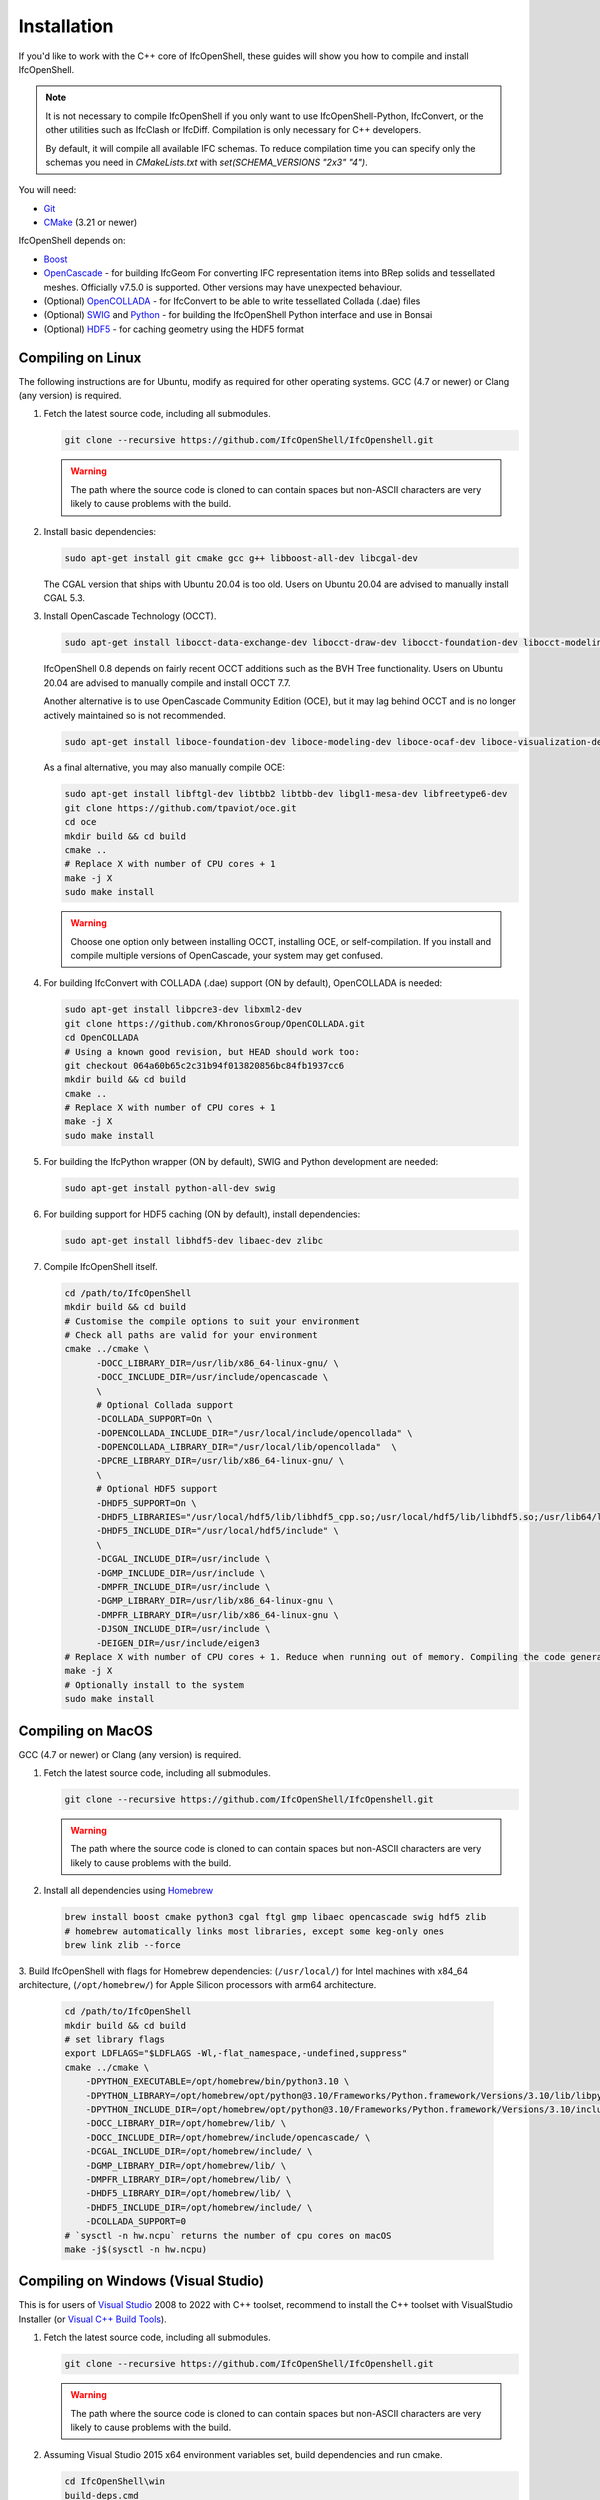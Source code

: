 Installation
============

If you'd like to work with the C++ core of IfcOpenShell, these guides will show
you how to compile and install IfcOpenShell.

.. note::

    It is not necessary to compile IfcOpenShell if you only want to use
    IfcOpenShell-Python, IfcConvert, or the other utilities such as IfcClash or
    IfcDiff. Compilation is only necessary for C++ developers.

    By default, it will compile all available IFC schemas. To reduce compilation time you can specify
    only the schemas you need in `CMakeLists.txt` with `set(SCHEMA_VERSIONS "2x3" "4")`.

You will need:

- `Git <https://git-scm.com/>`__
- `CMake <https://cmake.org/>`__ (3.21 or newer)

IfcOpenShell depends on:

- `Boost <http://www.boost.org/>`__
- `OpenCascade <https://dev.opencascade.org/>`__ - for building IfcGeom For
  converting IFC representation items into BRep solids and tessellated meshes.
  Officially v7.5.0 is supported. Other versions may have unexpected behaviour.
- (Optional) `OpenCOLLADA <https://github.com/khronosGroup/OpenCOLLADA/>`__ -
  for IfcConvert to be able to write tessellated Collada (.dae) files
- (Optional) `SWIG <http://www.swig.org/>`__ and `Python
  <https://www.python.org/>`__ - for building the IfcOpenShell Python interface
  and use in Bonsai
- (Optional) `HDF5 <https://www.hdfgroup.org/solutions/hdf5>`__ - for caching
  geometry using the HDF5 format

Compiling on Linux
------------------

The following instructions are for Ubuntu, modify as required for other
operating systems. GCC (4.7 or newer) or Clang (any version) is required.

.. seealso::

    The `nix/build-all.py <https://github.com/IfcOpenShell/IfcOpenShell/tree/master/nix/build-all.py>`__
    script can be experimented with and studied for pointers for other operating
    systems. Note that this script is not currently meant to be used for a
    typical IfcOpenShell workspace setup.

1. Fetch the latest source code, including all submodules.

   .. code-block:: bash

        git clone --recursive https://github.com/IfcOpenShell/IfcOpenshell.git

   .. warning::

        The path where the source code is cloned to can contain spaces but non-ASCII
        characters are very likely to cause problems with the build.

2. Install basic dependencies:

   .. code-block:: bash

       sudo apt-get install git cmake gcc g++ libboost-all-dev libcgal-dev

   The CGAL version that ships with Ubuntu 20.04 is too old. Users on Ubuntu 20.04 are advised to manually install CGAL 5.3.

3. Install OpenCascade Technology (OCCT).

   .. code-block:: bash

        sudo apt-get install libocct-data-exchange-dev libocct-draw-dev libocct-foundation-dev libocct-modeling-algorithms-dev libocct-modeling-data-dev libocct-ocaf-dev libocct-visualization-dev

   .. seealso::

        If OCCT is not available, an alternative is to `manually compile OCCT
        <https://dev.opencascade.org/release>`__.

   IfcOpenShell 0.8 depends on fairly recent OCCT additions such as the BVH Tree functionality. Users on Ubuntu 20.04 are advised to manually compile and install OCCT 7.7.

   Another alternative is to use OpenCascade Community Edition (OCE), but it may
   lag behind OCCT and is no longer actively maintained so is not recommended.

   .. code-block:: bash

        sudo apt-get install liboce-foundation-dev liboce-modeling-dev liboce-ocaf-dev liboce-visualization-dev liboce-ocaf-lite-dev

   As a final alternative, you may also manually compile OCE:

   .. code-block:: bash

        sudo apt-get install libftgl-dev libtbb2 libtbb-dev libgl1-mesa-dev libfreetype6-dev
        git clone https://github.com/tpaviot/oce.git
        cd oce
        mkdir build && cd build
        cmake ..
        # Replace X with number of CPU cores + 1
        make -j X
        sudo make install

   .. warning::

    Choose one option only between installing OCCT, installing OCE, or
    self-compilation. If you install and compile multiple versions of
    OpenCascade, your system may get confused.


4. For building IfcConvert with COLLADA (.dae) support (ON by default), OpenCOLLADA is needed:

   .. code-block:: bash

        sudo apt-get install libpcre3-dev libxml2-dev
        git clone https://github.com/KhronosGroup/OpenCOLLADA.git
        cd OpenCOLLADA
        # Using a known good revision, but HEAD should work too:
        git checkout 064a60b65c2c31b94f013820856bc84fb1937cc6
        mkdir build && cd build
        cmake ..
        # Replace X with number of CPU cores + 1
        make -j X
        sudo make install

5. For building the IfcPython wrapper (ON by default), SWIG and Python development are needed:

   .. code-block:: bash

        sudo apt-get install python-all-dev swig

6. For building support for HDF5 caching (ON by default), install dependencies:

   .. code-block:: bash

        sudo apt-get install libhdf5-dev libaec-dev zlibc

7. Compile IfcOpenShell itself.

   .. code-block:: bash

        cd /path/to/IfcOpenShell
        mkdir build && cd build
        # Customise the compile options to suit your environment
        # Check all paths are valid for your environment
        cmake ../cmake \
              -DOCC_LIBRARY_DIR=/usr/lib/x86_64-linux-gnu/ \
              -DOCC_INCLUDE_DIR=/usr/include/opencascade \
              \
              # Optional Collada support
              -DCOLLADA_SUPPORT=On \
              -DOPENCOLLADA_INCLUDE_DIR="/usr/local/include/opencollada" \
              -DOPENCOLLADA_LIBRARY_DIR="/usr/local/lib/opencollada"  \
              -DPCRE_LIBRARY_DIR=/usr/lib/x86_64-linux-gnu/ \
              \
              # Optional HDF5 support
              -DHDF5_SUPPORT=On \
              -DHDF5_LIBRARIES="/usr/local/hdf5/lib/libhdf5_cpp.so;/usr/local/hdf5/lib/libhdf5.so;/usr/lib64/libz.so;/usr/lib64/libsz.so;/usr/lib64/libaec.so" \
              -DHDF5_INCLUDE_DIR="/usr/local/hdf5/include" \
              \
              -DCGAL_INCLUDE_DIR=/usr/include \
              -DGMP_INCLUDE_DIR=/usr/include \
              -DMPFR_INCLUDE_DIR=/usr/include \
              -DGMP_LIBRARY_DIR=/usr/lib/x86_64-linux-gnu \
              -DMPFR_LIBRARY_DIR=/usr/lib/x86_64-linux-gnu \
              -DJSON_INCLUDE_DIR=/usr/include \
              -DEIGEN_DIR=/usr/include/eigen3
        # Replace X with number of CPU cores + 1. Reduce when running out of memory. Compiling the code generated from the schemas is resource intensive.
        make -j X
        # Optionally install to the system
        sudo make install


Compiling on MacOS
------------------

GCC (4.7 or newer) or Clang (any version) is required.

1. Fetch the latest source code, including all submodules.

   .. code-block:: bash

        git clone --recursive https://github.com/IfcOpenShell/IfcOpenshell.git

   .. warning::

        The path where the source code is cloned to can contain spaces but non-ASCII
        characters are very likely to cause problems with the build.

2. Install all dependencies using `Homebrew <https://brew.sh/>`__

   .. code-block:: bash

        brew install boost cmake python3 cgal ftgl gmp libaec opencascade swig hdf5 zlib
        # homebrew automatically links most libraries, except some keg-only ones
        brew link zlib --force

3. Build IfcOpenShell with flags for Homebrew dependencies: (``/usr/local/``) for Intel machines with x84_64 architecture,
(``/opt/homebrew/``) for Apple Silicon processors with arm64 architecture.

   .. code-block:: bash

        cd /path/to/IfcOpenShell
        mkdir build && cd build
        # set library flags
        export LDFLAGS="$LDFLAGS -Wl,-flat_namespace,-undefined,suppress"
        cmake ../cmake \
            -DPYTHON_EXECUTABLE=/opt/homebrew/bin/python3.10 \
            -DPYTHON_LIBRARY=/opt/homebrew/opt/python@3.10/Frameworks/Python.framework/Versions/3.10/lib/libpython3.10.dylib \
            -DPYTHON_INCLUDE_DIR=/opt/homebrew/opt/python@3.10/Frameworks/Python.framework/Versions/3.10/include/python3.10/ \
            -DOCC_LIBRARY_DIR=/opt/homebrew/lib/ \
            -DOCC_INCLUDE_DIR=/opt/homebrew/include/opencascade/ \
            -DCGAL_INCLUDE_DIR=/opt/homebrew/include/ \
            -DGMP_LIBRARY_DIR=/opt/homebrew/lib/ \
            -DMPFR_LIBRARY_DIR=/opt/homebrew/lib/ \
            -DHDF5_LIBRARY_DIR=/opt/homebrew/lib/ \
            -DHDF5_INCLUDE_DIR=/opt/homebrew/include/ \
            -DCOLLADA_SUPPORT=0
        # `sysctl -n hw.ncpu` returns the number of cpu cores on macOS
        make -j$(sysctl -n hw.ncpu)

Compiling on Windows (Visual Studio)
------------------------------------

This is for users of  `Visual Studio <https://www.visualstudio.com/>`__ 2008 to
2022 with C++ toolset, recommend to install the C++ toolset with VisualStudio Installer (or `Visual
C++ Build Tools <http://landinghub.visualstudio.com/visual-cpp-build-tools>`__).

1. Fetch the latest source code, including all submodules.

   .. code-block:: bat

        git clone --recursive https://github.com/IfcOpenShell/IfcOpenshell.git

   .. warning::

        The path where the source code is cloned to can contain spaces but non-ASCII
        characters are very likely to cause problems with the build.

2. Assuming Visual Studio 2015 x64 environment variables set, build dependencies
   and run cmake.

   .. code-block:: bat

        cd IfcOpenShell\win
        build-deps.cmd
        run-cmake.bat

3. Open and build the solution file in Visual Studio:

   .. code-block:: bat

        ..\build-vs2015-x64\IfcOpenShell.sln

   As the scripts default to using the ``RelWithDebInfo`` configuration, and a
   freshly created solution by CMake defaults to ``Debug``, make sure to switch the
   used build configuration. Build the ``INSTALL`` project (right-click -> Project
   Only) to deploy the headers and binaries into a single location if
   wanted/needed.

   Alternatively, one can use the utility batch file(s) to build and install the
   project easily from the command-line (installing a project will build it
   also, if required):

   .. code-block:: bat

        install-ifcopenshell.bat

.. seealso::

    For more information on configuring a Windows compilation see the `Windows
    Readme
    <https://github.com/IfcOpenShell/IfcOpenShell/blob/v0.8.0/win/readme.md>`__.

Compiling on Windows (MSYS2 + MinGW)
------------------------------------

This is for users of `MSYS2 <https://msys2.github.io/>`__ and `MinGW
<https://www.mingw-w64.org/>`__.

1. Fetch the latest source code, including all submodules.

   .. code-block:: bat

        git clone --recursive https://github.com/IfcOpenShell/IfcOpenshell.git

   .. warning::

        The path where the source code is cloned to can contain spaces but non-ASCII
        characters are very likely to cause problems with the build.

2. Start the MSYS2 Shell and then:

   .. code-block:: bat

        cd IfcOpenShell/win
        ./build-deps.sh
        ./run-cmake.sh
        ./install-ifcopenshell.sh

.. seealso::

    For more information on configuring a Windows compilation see the `Windows
    Readme
    <https://github.com/IfcOpenShell/IfcOpenShell/blob/v0.8.0/win/readme.md>`__.

Packaged installation
---------------------

- **Arch Linux**: `Direct from Git <https://aur.archlinux.org/packages/ifcopenshell-git/>`__.
